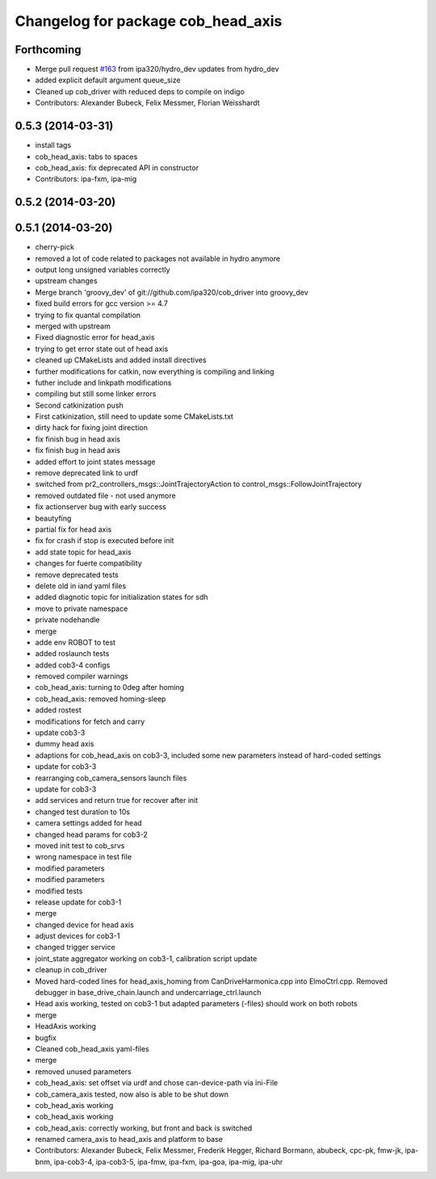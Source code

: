 ^^^^^^^^^^^^^^^^^^^^^^^^^^^^^^^^^^^
Changelog for package cob_head_axis
^^^^^^^^^^^^^^^^^^^^^^^^^^^^^^^^^^^

Forthcoming
-----------
* Merge pull request `#163 <https://github.com/ipa320/cob_driver/issues/163>`_ from ipa320/hydro_dev
  updates from hydro_dev
* added explicit default argument queue_size
* Cleaned up cob_driver with reduced deps to compile on indigo
* Contributors: Alexander Bubeck, Felix Messmer, Florian Weisshardt

0.5.3 (2014-03-31)
------------------
* install tags
* cob_head_axis: tabs to spaces
* cob_head_axis: fix deprecated API in constructor
* Contributors: ipa-fxm, ipa-mig

0.5.2 (2014-03-20)
------------------

0.5.1 (2014-03-20)
------------------
* cherry-pick
* removed a lot of code related to packages not available in hydro anymore
* output long unsigned variables correctly
* upstream changes
* Merge branch 'groovy_dev' of git://github.com/ipa320/cob_driver into groovy_dev
* fixed build errors for gcc version >= 4.7
* trying to fix quantal compilation
* merged with upstream
* Fixed diagnostic error for head_axis
* trying to get error state out of head axis
* cleaned up CMakeLists and added install directives
* further modifications for catkin, now everything is compiling and linking
* futher include and linkpath modifications
* compiling but still some linker errors
* Second catkinization push
* First catkinization, still need to update some CMakeLists.txt
* dirty hack for fixing joint direction
* fix finish bug in head axis
* fix finish bug in head axis
* added effort to joint states message
* remove deprecated link to urdf
* switched from pr2_controllers_msgs::JointTrajectoryAction to control_msgs::FollowJointTrajectory
* removed outdated file - not used anymore
* fix actionserver bug with early success
* beautyfing
* partial fix for head axis
* fix for crash if stop is executed before init
* add state topic for head_axis
* changes for fuerte compatibility
* remove deprecated tests
* delete old in iand yaml files
* added diagnotic topic for initialization states for sdh
* move to private namespace
* private nodehandle
* merge
* adde env ROBOT to test
* added roslaunch tests
* added cob3-4 configs
* removed compiler warnings
* cob_head_axis: turning to 0deg after homing
* cob_head_axis: removed homing-sleep
* added rostest
* modifications for fetch and carry
* update cob3-3
* dummy head axis
* adaptions for cob_head_axis on cob3-3, included some new parameters instead of hard-coded settings
* update for cob3-3
* rearranging cob_camera_sensors launch files
* update for cob3-3
* add services and return true for recover after init
* changed test duration to 10s
* camera settings added for head
* changed head params for cob3-2
* moved init test to cob_srvs
* wrong namespace in test file
* modified parameters
* modified parameters
* modified tests
* release update for cob3-1
* merge
* changed device for head axis
* adjust devices for cob3-1
* changed trigger service
* joint_state aggregator working on cob3-1, calibration script update
* cleanup in cob_driver
* Moved hard-coded lines for head_axis_homing from CanDriveHarmonica.cpp into ElmoCtrl.cpp. Removed debugger in base_drive_chain.launch and undercarriage_ctrl.launch
* Head axis working, tested on cob3-1 but adapted parameters (-files)  should work on both robots
* merge
* HeadAxis working
* bugfix
* Cleaned cob_head_axis yaml-files
* merge
* removed unused parameters
* cob_head_axis: set offset via urdf and chose can-device-path via ini-File
* cob_camera_axis tested, now also is able to be shut down
* cob_head_axis working
* cob_head_axis working
* cob_head_axis: correctly working, but front and back is switched
* renamed camera_axis to head_axis and platform to base
* Contributors: Alexander Bubeck, Felix Messmer, Frederik Hegger, Richard Bormann, abubeck, cpc-pk, fmw-jk, ipa-bnm, ipa-cob3-4, ipa-cob3-5, ipa-fmw, ipa-fxm, ipa-goa, ipa-mig, ipa-uhr
